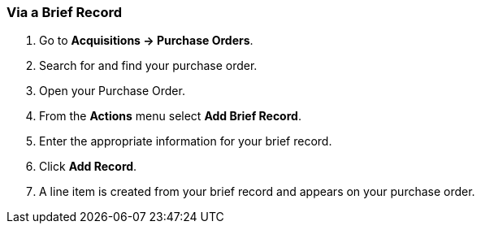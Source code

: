 Via a Brief Record
~~~~~~~~~~~~~~~~~~
[[_po_li_via_brief_record]]

. Go to *Acquisitions -> Purchase Orders*.
. Search for and find your purchase order.
. Open your Purchase Order.
. From the *Actions* menu select *Add Brief Record*.
. Enter the appropriate information for your brief record.
. Click *Add Record*.
. A line item is created from your brief record and appears on your purchase order.